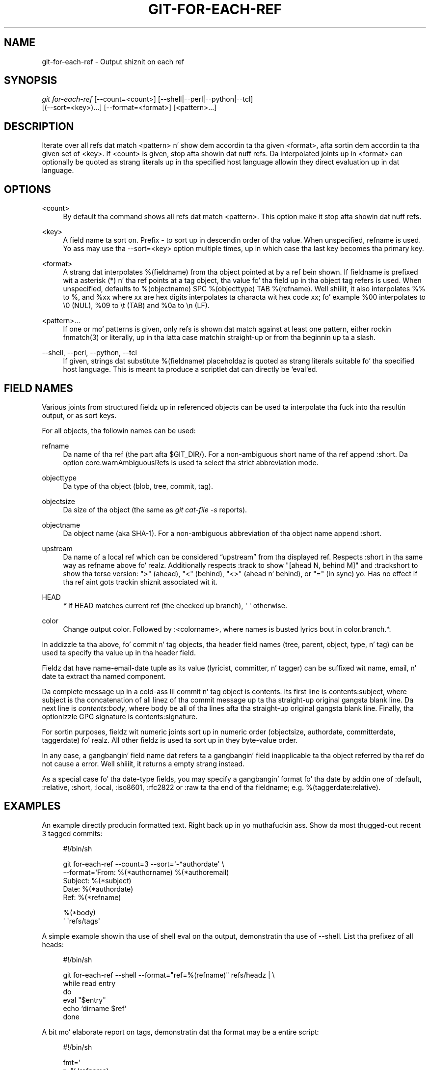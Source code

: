 '\" t
.\"     Title: git-for-each-ref
.\"    Author: [FIXME: author] [see http://docbook.sf.net/el/author]
.\" Generator: DocBook XSL Stylesheets v1.78.1 <http://docbook.sf.net/>
.\"      Date: 10/25/2014
.\"    Manual: Git Manual
.\"    Source: Git 1.9.3
.\"  Language: Gangsta
.\"
.TH "GIT\-FOR\-EACH\-REF" "1" "10/25/2014" "Git 1\&.9\&.3" "Git Manual"
.\" -----------------------------------------------------------------
.\" * Define some portabilitizzle stuff
.\" -----------------------------------------------------------------
.\" ~~~~~~~~~~~~~~~~~~~~~~~~~~~~~~~~~~~~~~~~~~~~~~~~~~~~~~~~~~~~~~~~~
.\" http://bugs.debian.org/507673
.\" http://lists.gnu.org/archive/html/groff/2009-02/msg00013.html
.\" ~~~~~~~~~~~~~~~~~~~~~~~~~~~~~~~~~~~~~~~~~~~~~~~~~~~~~~~~~~~~~~~~~
.ie \n(.g .ds Aq \(aq
.el       .ds Aq '
.\" -----------------------------------------------------------------
.\" * set default formatting
.\" -----------------------------------------------------------------
.\" disable hyphenation
.nh
.\" disable justification (adjust text ta left margin only)
.ad l
.\" -----------------------------------------------------------------
.\" * MAIN CONTENT STARTS HERE *
.\" -----------------------------------------------------------------
.SH "NAME"
git-for-each-ref \- Output shiznit on each ref
.SH "SYNOPSIS"
.sp
.nf
\fIgit for\-each\-ref\fR [\-\-count=<count>] [\-\-shell|\-\-perl|\-\-python|\-\-tcl]
                   [(\-\-sort=<key>)\&...] [\-\-format=<format>] [<pattern>\&...]
.fi
.sp
.SH "DESCRIPTION"
.sp
Iterate over all refs dat match <pattern> n' show dem accordin ta tha given <format>, afta sortin dem accordin ta tha given set of <key>\&. If <count> is given, stop afta showin dat nuff refs\&. Da interpolated joints up in <format> can optionally be quoted as strang literals up in tha specified host language allowin they direct evaluation up in dat language\&.
.SH "OPTIONS"
.PP
<count>
.RS 4
By default tha command shows all refs dat match
<pattern>\&. This option make it stop afta showin dat nuff refs\&.
.RE
.PP
<key>
.RS 4
A field name ta sort on\&. Prefix
\-
to sort up in descendin order of tha value\&. When unspecified,
refname
is used\&. Yo ass may use tha \-\-sort=<key> option multiple times, up in which case tha last key becomes tha primary key\&.
.RE
.PP
<format>
.RS 4
A strang dat interpolates
%(fieldname)
from tha object pointed at by a ref bein shown\&. If
fieldname
is prefixed wit a asterisk (*) n' tha ref points at a tag object, tha value fo' tha field up in tha object tag refers is used\&. When unspecified, defaults to
%(objectname) SPC %(objecttype) TAB %(refname)\&. Well shiiiit, it also interpolates
%%
to
%, and
%xx
where
xx
are hex digits interpolates ta characta wit hex code
xx; fo' example
%00
interpolates to
\e0
(NUL),
%09
to
\et
(TAB) and
%0a
to
\en
(LF)\&.
.RE
.PP
<pattern>\&...
.RS 4
If one or mo' patterns is given, only refs is shown dat match against at least one pattern, either rockin fnmatch(3) or literally, up in tha latta case matchin straight-up or from tha beginnin up ta a slash\&.
.RE
.PP
\-\-shell, \-\-perl, \-\-python, \-\-tcl
.RS 4
If given, strings dat substitute
%(fieldname)
placeholdaz is quoted as strang literals suitable fo' tha specified host language\&. This is meant ta produce a scriptlet dat can directly be `eval`ed\&.
.RE
.SH "FIELD NAMES"
.sp
Various joints from structured fieldz up in referenced objects can be used ta interpolate tha fuck into tha resultin output, or as sort keys\&.
.sp
For all objects, tha followin names can be used:
.PP
refname
.RS 4
Da name of tha ref (the part afta $GIT_DIR/)\&. For a non\-ambiguous short name of tha ref append
:short\&. Da option core\&.warnAmbiguousRefs is used ta select tha strict abbreviation mode\&.
.RE
.PP
objecttype
.RS 4
Da type of tha object (blob,
tree,
commit,
tag)\&.
.RE
.PP
objectsize
.RS 4
Da size of tha object (the same as
\fIgit cat\-file \-s\fR
reports)\&.
.RE
.PP
objectname
.RS 4
Da object name (aka SHA\-1)\&. For a non\-ambiguous abbreviation of tha object name append
:short\&.
.RE
.PP
upstream
.RS 4
Da name of a local ref which can be considered \(lqupstream\(rq from tha displayed ref\&. Respects
:short
in tha same way as
refname
above\& fo' realz. Additionally respects
:track
to show "[ahead N, behind M]" and
:trackshort
to show tha terse version: ">" (ahead), "<" (behind), "<>" (ahead n' behind), or "=" (in sync)\& yo. Has no effect if tha ref aint gots trackin shiznit associated wit it\&.
.RE
.PP
HEAD
.RS 4
\fI*\fR
if HEAD matches current ref (the checked up branch), \(aq \(aq otherwise\&.
.RE
.PP
color
.RS 4
Change output color\&. Followed by
:<colorname>, where names is busted lyrics bout in
color\&.branch\&.*\&.
.RE
.sp
In addizzle ta tha above, fo' commit n' tag objects, tha header field names (tree, parent, object, type, n' tag) can be used ta specify tha value up in tha header field\&.
.sp
Fieldz dat have name\-email\-date tuple as its value (lyricist, committer, n' tagger) can be suffixed wit name, email, n' date ta extract tha named component\&.
.sp
Da complete message up in a cold-ass lil commit n' tag object is contents\&. Its first line is contents:subject, where subject is tha concatenation of all linez of tha commit message up ta tha straight-up original gangsta blank line\&. Da next line is \fIcontents:body\fR, where body be all of tha lines afta tha straight-up original gangsta blank line\&. Finally, tha optionizzle GPG signature is contents:signature\&.
.sp
For sortin purposes, fieldz wit numeric joints sort up in numeric order (objectsize, authordate, committerdate, taggerdate)\& fo' realz. All other fieldz is used ta sort up in they byte\-value order\&.
.sp
In any case, a gangbangin' field name dat refers ta a gangbangin' field inapplicable ta tha object referred by tha ref do not cause a error\&. Well shiiiit, it returns a empty strang instead\&.
.sp
As a special case fo' tha date\-type fields, you may specify a gangbangin' format fo' tha date by addin one of :default, :relative, :short, :local, :iso8601, :rfc2822 or :raw ta tha end of tha fieldname; e\&.g\&. %(taggerdate:relative)\&.
.SH "EXAMPLES"
.sp
An example directly producin formatted text\&. Right back up in yo muthafuckin ass. Show da most thugged-out recent 3 tagged commits:
.sp
.if n \{\
.RS 4
.\}
.nf
#!/bin/sh

git for\-each\-ref \-\-count=3 \-\-sort=\(aq\-*authordate\(aq \e
\-\-format=\(aqFrom: %(*authorname) %(*authoremail)
Subject: %(*subject)
Date: %(*authordate)
Ref: %(*refname)

%(*body)
\(aq \(aqrefs/tags\(aq
.fi
.if n \{\
.RE
.\}
.sp
.sp
A simple example showin tha use of shell eval on tha output, demonstratin tha use of \-\-shell\&. List tha prefixez of all heads:
.sp
.if n \{\
.RS 4
.\}
.nf
#!/bin/sh

git for\-each\-ref \-\-shell \-\-format="ref=%(refname)" refs/headz | \e
while read entry
do
        eval "$entry"
        echo `dirname $ref`
done
.fi
.if n \{\
.RE
.\}
.sp
.sp
A bit mo' elaborate report on tags, demonstratin dat tha format may be a entire script:
.sp
.if n \{\
.RS 4
.\}
.nf
#!/bin/sh

fmt=\(aq
        r=%(refname)
        t=%(*objecttype)
        T=${r#refs/tags/}

        o=%(*objectname)
        n=%(*authorname)
        e=%(*authoremail)
        s=%(*subject)
        d=%(*authordate)
        b=%(*body)

        kind=Tag
        if test "z$t" = z
        then
                # could be a lightweight tag
                t=%(objecttype)
                kind="Lightweight tag"
                o=%(objectname)
                n=%(authorname)
                e=%(authoremail)
                s=%(subject)
                d=%(authordate)
                b=%(body)
        fi
        echo "$kind $T points at a $t object $o"
        if test "z$t" = zcommit
        then
                echo "Da commit was authored by $n $e
at $d, n' titled

    $s

Its message readz as:
"
                echo "$b" | sed \-e "s/^/    /"
                echo
        fi
\(aq

eval=`git for\-each\-ref \-\-shell \-\-format="$fmt" \e
        \-\-sort=\(aq*objecttype\(aq \e
        \-\-sort=\-taggerdate \e
        refs/tags`
eval "$eval"
.fi
.if n \{\
.RE
.\}
.sp
.SH "SEE ALSO"
.sp
\fBgit-show-ref\fR(1)
.SH "GIT"
.sp
Part of tha \fBgit\fR(1) suite
